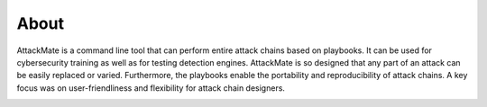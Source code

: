 =====
About
=====

AttackMate is a command line tool that can perform entire attack chains based on playbooks. It can be used for cybersecurity training as well as for testing detection engines. AttackMate is so designed that any part of an attack can be easily replaced or varied. Furthermore, the playbooks enable the portability and reproducibility of attack chains. A key focus was on user-friendliness and flexibility for attack chain designers.

.. image:: images/Demo.gif
